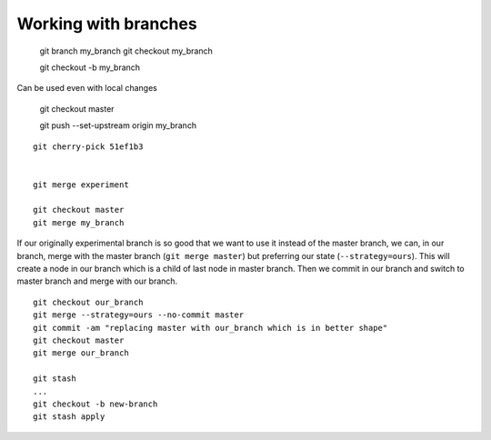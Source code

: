 Working with branches
=====================

    git branch my_branch
    git checkout my_branch

    git checkout -b my_branch

Can be used even with local changes

    git checkout master

    git push --set-upstream origin my_branch

::

    git cherry-pick 51ef1b3


    git merge experiment

    git checkout master
    git merge my_branch

If our originally experimental branch is so good that we want to use it
instead of the master branch, we can, in our branch, merge with
the master branch (``git merge master``) but preferring our state
(``--strategy=ours``). This will create a node in our branch which
is a child of last node in master branch. Then we commit in our branch
and switch to master branch and merge with our branch.

::

    git checkout our_branch
    git merge --strategy=ours --no-commit master
    git commit -am "replacing master with our_branch which is in better shape"
    git checkout master
    git merge our_branch

    git stash
    ...
    git checkout -b new-branch
    git stash apply
